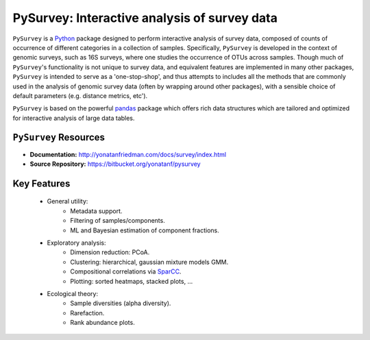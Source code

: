 **********************************************
PySurvey: Interactive analysis of survey data 
**********************************************

``PySurvey`` is a `Python <http://www.python.org>`__ package designed to perform interactive analysis of survey data, composed of counts of occurrence of different categories in a collection of samples. 
Specifically, ``PySurvey`` is developed in the context of genomic surveys, such as 16S surveys, where one studies the occurrence of OTUs across samples.
Though much of ``PySurvey``'s functionality is not unique to survey data, and equivalent features are implemented in many other packages, ``PySurvey`` is intended to serve as a 'one-stop-shop', and thus attempts to includes all the methods that are commonly used in the analysis of genomic survey data (often by wrapping around other packages), with a sensible choice of default parameters (e.g. distance metrics, etc').

``PySurvey`` is based on the powerful `pandas <http://pandas.pydata.org/>`__ package which offers rich data structures which are 
tailored and optimized for interactive analysis of large data tables.

--------------------------
``PySurvey`` Resources
--------------------------
- **Documentation:** http://yonatanfriedman.com/docs/survey/index.html
- **Source Repository:** https://bitbucket.org/yonatanf/pysurvey


--------------------------
Key Features
--------------------------
  - General utility:
	- Metadata support.
	- Filtering of samples/components.
	- ML and Bayesian estimation of component fractions.

  - Exploratory analysis:
	- Dimension reduction: PCoA.
	- Clustering: hierarchical, gaussian mixture models GMM.
	- Compositional correlations via `SparCC <https://bitbucket.org/yonatanf/sparcc>`__.
	- Plotting: sorted heatmaps, stacked plots, ...
  
  - Ecological theory:
  	- Sample diversities (alpha diversity).	
	- Rarefaction.
  	- Rank abundance plots. 

